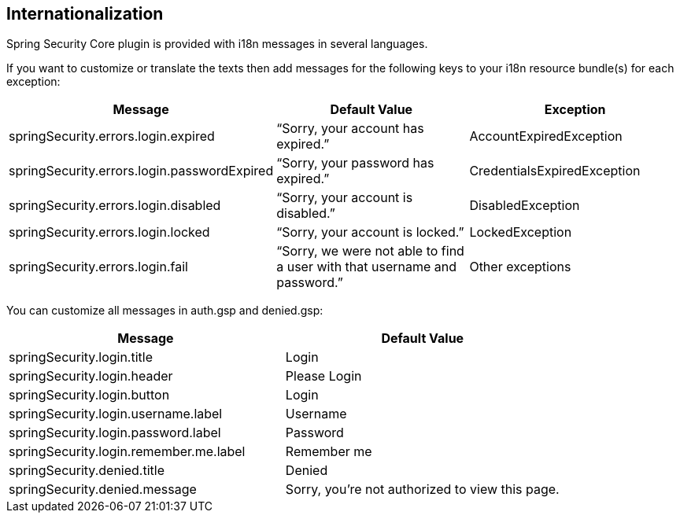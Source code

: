 [[i18n]]
== Internationalization

Spring Security Core plugin is provided with i18n messages in several languages.

If you want to customize or translate the texts then add messages for the following keys to your i18n resource bundle(s) for each exception:

[width="100%",options="header"]
|====================
| *Message* | *Default Value* | *Exception*
| springSecurity.errors.login.expired | "`Sorry, your account has expired.`" | AccountExpiredException
| springSecurity.errors.login.passwordExpired | "`Sorry, your password has expired.`" | CredentialsExpiredException
| springSecurity.errors.login.disabled | "`Sorry, your account is disabled.`" | DisabledException
| springSecurity.errors.login.locked | "`Sorry, your account is locked.`" | LockedException
| springSecurity.errors.login.fail | "`Sorry, we were not able to find a user with that username and password.`" | Other exceptions
|====================

You can customize all messages in auth.gsp and denied.gsp:

[width="100%",options="header"]
|====================
| *Message* | *Default Value*
| springSecurity.login.title | Login
| springSecurity.login.header | Please Login
| springSecurity.login.button | Login
| springSecurity.login.username.label | Username
| springSecurity.login.password.label | Password
| springSecurity.login.remember.me.label | Remember me
| springSecurity.denied.title | Denied
| springSecurity.denied.message | Sorry, you're not authorized to view this page.
|====================

